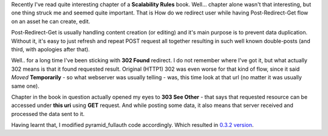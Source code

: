 .. title: How to redirect user around Your website?
.. slug: how-to-redirect-user-around-your-website
.. date: 29.05.2014 20:15:20 UTC+02:00
.. tags: http,3xx,fullauth
.. link:
.. description:
.. type: text

Recently I've read quite interesting chapter of a **Scalability Rules** book.
Well... chapter alone wasn't that interesting, but one thing struck me and seemed
quite important. That is How do we redirect user while having Post-Redirect-Get
flow on an asset he can create, edit.

.. TEASER_END

Post-Redirect-Get is usually handling content creation (or editing) and it's main
purpose is to prevent data duplication. Without it, it's easy to just refresh and
repeat POST request all together resulting in such well known double-posts (and third,
with apologies after that).

Well.. for a long time I've been sticking with **302 Found** redirect. I do not
remember where I've got it, but what actually 302 means is that it found requested
result. Original (HTTP1) 302 was even worse for that kind of flow, since it said
*Moved* **Temporarily** - so what webserver was usually telling - was, this time
look at that url (no matter it was usually same one).

Chapter in the book in question actually opened my eyes to **303 See Other** - that
says that requested resource can be accessed under **this uri** using **GET** request.
And while posting some data, it also means that server received and processed the
data sent to it.

Having learnt that, I modified pyramid_fullauth code accordingly. Which resulted in `0.3.2 version <https://pypi.python.org/pypi/pyramid_fullauth/0.3.2>`_.


